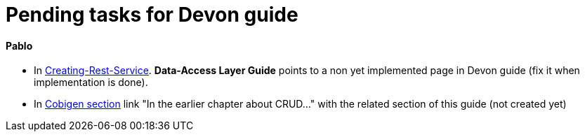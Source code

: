# Pending tasks for Devon guide

==== Pablo

- In https://github.com/devonfw/devon-guide/wiki/getting-started-Creating-Rest-Service#metadata[Creating-Rest-Service]. *Data-Access Layer Guide* points to a non yet implemented page in Devon guide (fix it when implementation is done).

- In https://github.com/devonfw/devon-guide/wiki/getting-started-Cobigen[Cobigen section] link "In the earlier chapter about CRUD..." with the related section of this guide (not created yet)